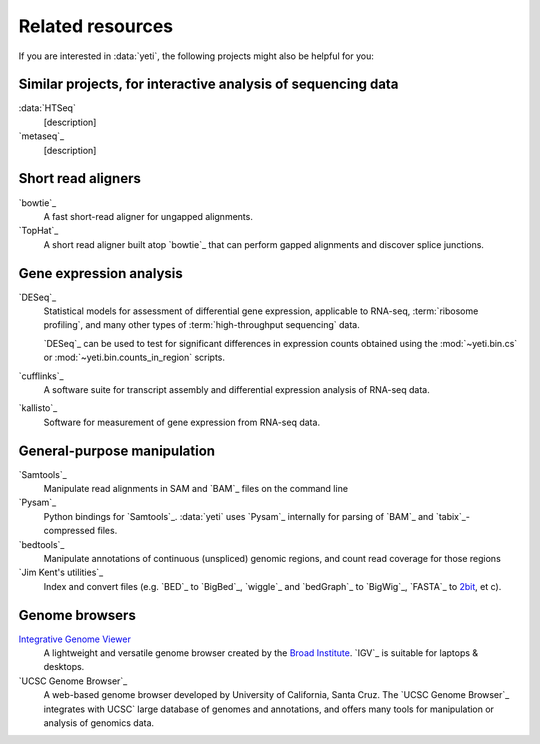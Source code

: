 Related resources
=================

If you are interested in :data:`yeti`, the following projects might also
be helpful for you:

 .. TODO finish this page

Similar projects, for interactive analysis of sequencing data
-------------------------------------------------------------
:data:`HTSeq`
    [description]

`metaseq`_
    [description]


Short read aligners
-------------------
`bowtie`_
    A fast short-read aligner for ungapped alignments.

`TopHat`_
    A short read aligner built atop `bowtie`_ that can perform gapped alignments
    and discover splice junctions.


Gene expression analysis
------------------------
`DESeq`_
    Statistical models for assessment of differential gene expression,
    applicable to RNA-seq, :term:`ribosome profiling`, and many other
    types of :term:`high-throughput sequencing` data.
    
    `DESeq`_ can be used to test for significant differences in expression
    counts obtained using the :mod:`~yeti.bin.cs` or
    :mod:`~yeti.bin.counts_in_region` scripts.

`cufflinks`_
    A software suite for transcript assembly and differential expression
    analysis of RNA-seq data.
 
`kallisto`_
    Software for measurement of gene expression from RNA-seq data.


General-purpose manipulation
----------------------------
`Samtools`_
    Manipulate read alignments in SAM and `BAM`_ files on the command line
 
`Pysam`_
    Python bindings for `Samtools`_. :data:`yeti` uses `Pysam`_ internally
    for parsing of `BAM`_ and `tabix`_-compressed files.

`bedtools`_
    Manipulate annotations of continuous (unspliced) genomic regions,
    and count read coverage for those regions

`Jim Kent's utilities`_
    Index and convert files (e.g. `BED`_ to `BigBed`_, `wiggle`_ and `bedGraph`_
    to `BigWig`_, `FASTA`_ to `2bit <twobit>`_, et c).


Genome browsers
---------------
`Integrative Genome Viewer <IGV>`_
    A lightweight and versatile genome browser created
    by the `Broad Institute <www.broadinstitute.org>`_. `IGV`_ is suitable
    for laptops & desktops.

`UCSC Genome Browser`_
    A web-based genome browser developed by University of California,
    Santa Cruz. The `UCSC Genome Browser`_ integrates with UCSC` large
    database of genomes and annotations, and offers many tools for manipulation
    or analysis of genomics data.
